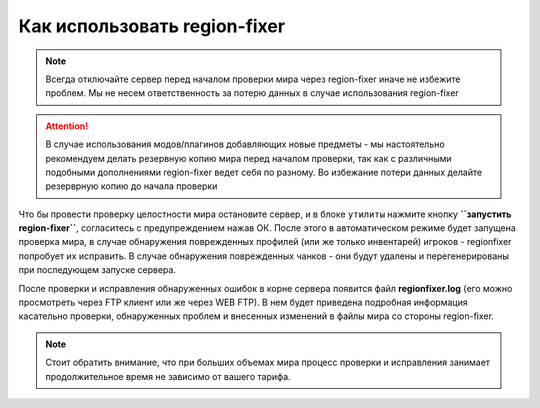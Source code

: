Как использовать region-fixer
=============================
.. note:: Всегда отключайте сервер перед началом проверки мира через region-fixer иначе не избежите проблем. Мы не несем ответственность за потерю данных в случае использования region-fixer

.. attention:: В случае использования модов/плагинов добавляющих новые предметы - мы настоятельно рекомендуем делать резервную копию мира перед началом проверки, так как с различными подобными дополнениями region-fixer ведет себя по разному. Во избежание потери данных делайте резерврную копию до начала проверки

Что бы провести проверку целостности мира остановите сервер, и в блоке ``утилиты`` нажмите кнопку **``запустить region-fixer``**, согласитесь с предупреждением нажав ОК. После этого в автоматическом режиме будет запущена проверка мира, в случае обнаружения поврежденных профилей (или же только инвентарей) игроков - regionfixer попробует их исправить. В случае обнаружения поврежденных чанков - они будут удалены и перегенерированы при последующем запуске сервера. 

После проверки и исправления обнаруженных ошибок в корне сервера появится файл **regionfixer.log** (его можно просмотреть через FTP клиент или же через WEB FTP). В нем будет приведена подробная информация касательно проверки, обнаруженных проблем и внесенных изменений в файлы мира со стороны region-fixer.

.. note:: Стоит обратить внимание, что при больших объемах мира процесс проверки и исправления занимает продолжительное время не зависимо от вашего тарифа. 
